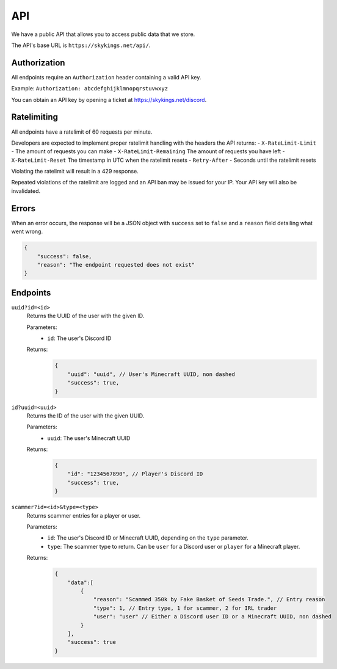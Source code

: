 API
=============

We have a public API that allows you to access public data that we store.

The API's base URL is ``https://skykings.net/api/``.

Authorization
--------------

All endpoints require an ``Authorization`` header containing a valid API key.

Example:
``Authorization: abcdefghijklmnopqrstuvwxyz``

You can obtain an API key by opening a ticket at https://skykings.net/discord.

Ratelimiting
-------------

All endpoints have a ratelimit of 60 requests per minute.

Developers are expected to implement proper ratelimit handling with the headers the API returns:
- ``X-RateLimit-Limit`` - The amount of requests you can make
- ``X-RateLimit-Remaining`` The amount of requests you have left
- ``X-RateLimit-Reset`` The timestamp in UTC when the ratelimit resets
- ``Retry-After`` - Seconds until the ratelimit resets

Violating the ratelimit will result in a 429 response.

Repeated violations of the ratelimit are logged and an API ban may be issued for your IP.
Your API key will also be invalidated.

Errors
-------

When an error occurs, the response will be a JSON object with ``success`` set to ``false`` and a ``reason`` field
detailing what went wrong.

.. code-block:: json

    {
        "success": false,
        "reason": "The endpoint requested does not exist"
    }


Endpoints
----------

``uuid?id=<id>``
    Returns the UUID of the user with the given ID.

    Parameters:
        - ``id``: The user's Discord ID

    Returns:
        .. code-block:: js

            {
                "uuid": "uuid", // User's Minecraft UUID, non dashed
                "success": true,
            }

``id?uuid=<uuid>``
    Returns the ID of the user with the given UUID.

    Parameters:
        - ``uuid``: The user's Minecraft UUID

    Returns:
        .. code-block:: js

            {
                "id": "1234567890", // Player's Discord ID
                "success": true,
            }

``scammer?id=<id>&type=<type>``
    Returns scammer entries for a player or user.

    Parameters:
        - ``id``: The user's Discord ID or Minecraft UUID, depending on the ``type`` parameter.
        - ``type``: The scammer type to return. Can be ``user`` for a Discord user or ``player`` for a Minecraft player.

    Returns:
        .. code-block:: js

            {
                "data":[
                    {
                        "reason": "Scammed 350k by Fake Basket of Seeds Trade.", // Entry reason
                        "type": 1, // Entry type, 1 for scammer, 2 for IRL trader
                        "user": "user" // Either a Discord user ID or a Minecraft UUID, non dashed
                    }
                ],
                "success": true
            }
